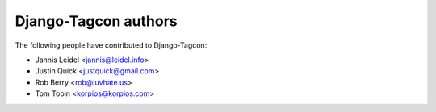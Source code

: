 =====================
Django-Tagcon authors
=====================

The following people have contributed to Django-Tagcon:

- Jannis Leidel <jannis@leidel.info>
- Justin Quick <justquick@gmail.com>
- Rob Berry <rob@luvhate.us>
- Tom Tobin <korpios@korpios.com>
